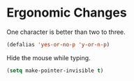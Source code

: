 * Ergonomic Changes
  One character is better than two to three.

  #+BEGIN_SRC emacs-lisp
    (defalias 'yes-or-no-p 'y-or-n-p)
  #+END_SRC
  
  Hide the mouse while typing.

  #+BEGIN_SRC emacs-lisp
    (setq make-pointer-invisible t)
  #+END_SRC

  
